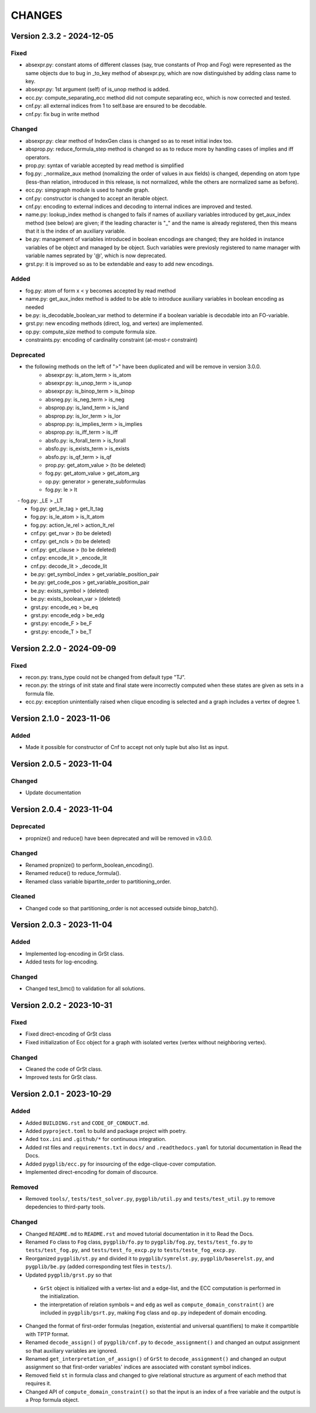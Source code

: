 .. _`changes`

CHANGES
=======

Version 2.3.2 - 2024-12-05
--------------------------

Fixed
^^^^^

- absexpr.py: constant atoms of different classes (say, true constants of Prop and Fog) were represented as the same objects due to bug in _to_key method of absexpr.py, which are now distinguished by adding class name to key.
- absexpr.py: 1st argument (self) of is_unop method is added.
- ecc.py: compute_separating_ecc method did not compute separating ecc, which is now corrected and tested.
- cnf.py: all external indices from 1 to self.base are ensured to be decodable.
- cnf.py: fix bug in write method 

Changed
^^^^^^^

- absexpr.py: clear method of IndexGen class is changed so as to reset initial index too.
- absprop.py: reduce_formula_step method is changed so as to reduce more by handling cases of implies and iff operators.
- prop.py: syntax of variable accepted by read method is simplified
- fog.py: _normalize_aux method (nomalizing the order of values in aux fields) is changed, depending on atom type (less-than relation, introduced in this release, is not normalized, while the others are normalized same as before).
- ecc.py: simpgraph module is used to handle graph.
- cnf.py: constructor is changed to accept an iterable object.
- cnf.py: encoding to external indices and decoding to internal indices are improved and tested.
- name.py: lookup_index method is changed to fails if names of auxiliary variables introduced by get_aux_index method (see below) are given; if the leading character is "_" and the name is already registered, then this means that it is the index of an auxiliary variable.
- be.py: management of variables introduced in boolean encodings are changed; they are holded in instance variables of be object and managed by be object. Such variables were previosly registered to name manager with variable names seprated by '@', which is now deprecated.
- grst.py: it is improved so as to be extendable and easy to add new encodings.

Added
^^^^^

- fog.py:  atom of form x < y becomes accepted by read method
- name.py: get_aux_index method is added to be able to introduce auxiliary variables in boolean encoding as needed
- be.py: is_decodable_boolean_var method to determine if a boolean variable is decodable into an FO-variable.
- grst.py: new encoding methods (direct, log, and vertex) are implemented.
- op.py: compute_size method to compute formula size.
- constraints.py: encoding of cardinality constraint (at-most-r constraint)

Deprecated
^^^^^^^^^^

- the following methods on the left of ">" have been duplicated and will be remove in version 3.0.0.
    - absexpr.py: is_atom_term     > is_atom
    - absexpr.py: is_unop_term     > is_unop
    - absexpr.py: is_binop_term    > is_binop
    - absneg.py:  is_neg_term      > is_neg
    - absprop.py: is_land_term     > is_land
    - absprop.py: is_lor_term      > is_lor
    - absprop.py: is_implies_term  > is_implies
    - absprop.py: is_iff_term      > is_iff
    - absfo.py:   is_forall_term   > is_forall
    - absfo.py:   is_exists_term   > is_exists
    - absfo.py:   is_qf_term       > is_qf
    - prop.py:    get_atom_value   > (to be deleted)
    - fog.py:     get_atom_value   > get_atom_arg
    - op.py:      generator        > generate_subformulas
    - fog.py:     le               > lt
　  - fog.py:     _LE              > _LT
    - fog.py:     get_le_tag       > get_lt_tag
    - fog.py:     is_le_atom       > is_lt_atom
    - fog.py:     action_le_rel    > action_lt_rel
    - cnf.py:     get_nvar         > (to be deleted)
    - cnf.py:     get_ncls         > (to be deleted)
    - cnf.py:     get_clause       > (to be deleted)
    - cnf.py:     encode_lit       > _encode_lit
    - cnf.py:     decode_lit       > _decode_lit
    - be.py:      get_symbol_index > get_variable_position_pair
    - be.py:      get_code_pos     > get_variable_position_pair
    - be.py:      exists_symbol    > (deleted)
    - be.py:      exists_boolean_var > (deleted)
    - grst.py:    encode_eq        > be_eq
    - grst.py:    encode_edg       > be_edg
    - grst.py:    encode_F         > be_F
    - grst.py:    encode_T         > be_T

Version 2.2.0 - 2024-09-09
--------------------------

Fixed
^^^^^
- recon.py: trans_type could not be changed from default type "TJ".
- recon.py: the strings of init state and final state were incorrectly computed when these
  states are given as sets in a formula file.
- ecc.py: exception unintentially raised when clique encoding is selected and a
  graph includes a vertex of degree 1.


Version 2.1.0 - 2023-11-06
--------------------------

Added
^^^^^

- Made it possible for constructor of Cnf to accept not only tuple but also list as input.


Version 2.0.5 - 2023-11-04
--------------------------

Changed
^^^^^^^

- Update documentation

Version 2.0.4 - 2023-11-04
--------------------------

Deprecated
^^^^^^^^^^

- propnize() and reduce() have been deprecated and will be removed in v3.0.0.


Changed
^^^^^^^

- Renamed propnize() to perform_boolean_encoding().
- Renamed reduce() to reduce_formula().
- Renamed class variable bipartite_order to partitioning_order.

Cleaned
^^^^^^^

- Changed code so that partitioning_order is not accessed outside binop_batch().


Version 2.0.3 - 2023-11-04
--------------------------

Added
^^^^^

- Implemented log-encoding in GrSt class.
- Added tests for log-encoding.

Changed
^^^^^^^

- Changed test_bmc() to validation for all solutions.

Version 2.0.2 - 2023-10-31
--------------------------

Fixed
^^^^^

- Fixed direct-encoding of GrSt class
- Fixed initialization of Ecc object for a graph with isolated vertex (vertex without neighboring vertex).

Changed
^^^^^^^

- Cleaned the code of GrSt class.
- Improved tests for GrSt class.

Version 2.0.1 - 2023-10-29
--------------------------

Added
^^^^^

- Added ``BUILDING.rst`` and ``CODE_OF_CONDUCT.md``.
- Added ``pyproject.toml`` to build and package project with poetry.
- Aded ``tox.ini`` and ``.github/*`` for continuous integration.
- Added rst files and ``requirements.txt`` in ``docs/`` and ``.readthedocs.yaml`` for tutorial documentation in Read the Docs.
- Added ``pygplib/ecc.py`` for insourcing of the edge-clique-cover computation.
- Implemented direct-encoding for domain of discource.

Removed
^^^^^^^

- Removed ``tools/``, ``tests/test_solver.py``, ``pygplib/util.py`` and ``tests/test_util.py`` to remove depedencies to third-party tools.

Changed
^^^^^^^

- Changed ``README.md`` to ``README.rst`` and moved tutorial documentation in it to Read the Docs.
- Renamed ``Fo`` class to ``Fog`` class, ``pygplib/fo.py`` to ``pygplib/fog.py``, ``tests/test_fo.py`` to ``tests/test_fog.py``, and ``tests/test_fo_excp.py`` to ``tests/teste_fog_excp.py``.
- Reorganized ``pygplib/st.py`` and divided it to ``pygplib/symrelst.py``, ``pygplib/baserelst.py``, and ``pygplib/be.py`` (added corresponding test files in ``tests/``).
- Updated ``pygplib/grst.py`` so that 

 - ``GrSt`` object is initialized with a vertex-list and a edge-list, and the ECC computation is performed in the initialization.
 - the interpretation of relation symbols ``=`` and ``edg`` as well as ``compute_domain_constraint()`` are included in ``pygplib/gsrt.py``, making ``Fog`` class and ``op.py`` indepedent of domain encoding.

- Changed the format of first-order formulas (negation, existential and universal quantifiers) to make it compartible with TPTP format.
- Renamed ``decode_assign()`` of ``pygplib/cnf.py`` to ``decode_assignment()`` and changed an output assignment so that auxiliary variables are ignored.
- Renamed ``get_interpretation_of_assign()`` of ``GrSt`` to ``decode_assignment()`` and changed an output assignment so that first-order variables' indices are associated with constant symbol indices. 
- Removed field ``st`` in formula class and changed to give relational structure as argument of each method that requires it. 
- Changed API of ``compute_domain_constraint()`` so that the input is an index of a free variable and the output is a Prop formula object.
